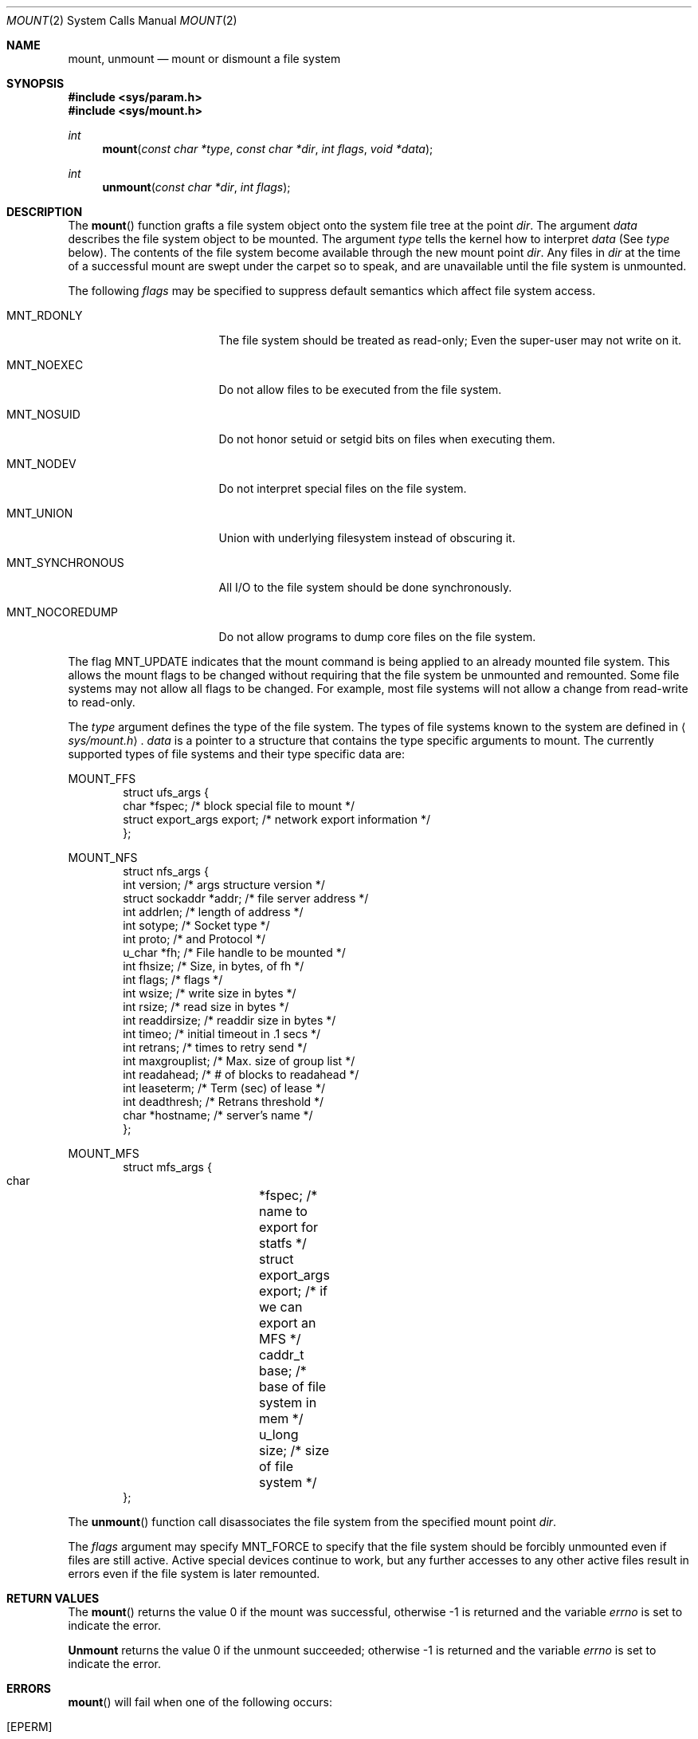 .\"	$NetBSD: mount.2,v 1.20 1999/09/26 21:18:54 jdolecek Exp $
.\"
.\" Copyright (c) 1980, 1989, 1993
.\"	The Regents of the University of California.  All rights reserved.
.\"
.\" Redistribution and use in source and binary forms, with or without
.\" modification, are permitted provided that the following conditions
.\" are met:
.\" 1. Redistributions of source code must retain the above copyright
.\"    notice, this list of conditions and the following disclaimer.
.\" 2. Redistributions in binary form must reproduce the above copyright
.\"    notice, this list of conditions and the following disclaimer in the
.\"    documentation and/or other materials provided with the distribution.
.\" 3. All advertising materials mentioning features or use of this software
.\"    must display the following acknowledgement:
.\"	This product includes software developed by the University of
.\"	California, Berkeley and its contributors.
.\" 4. Neither the name of the University nor the names of its contributors
.\"    may be used to endorse or promote products derived from this software
.\"    without specific prior written permission.
.\"
.\" THIS SOFTWARE IS PROVIDED BY THE REGENTS AND CONTRIBUTORS ``AS IS'' AND
.\" ANY EXPRESS OR IMPLIED WARRANTIES, INCLUDING, BUT NOT LIMITED TO, THE
.\" IMPLIED WARRANTIES OF MERCHANTABILITY AND FITNESS FOR A PARTICULAR PURPOSE
.\" ARE DISCLAIMED.  IN NO EVENT SHALL THE REGENTS OR CONTRIBUTORS BE LIABLE
.\" FOR ANY DIRECT, INDIRECT, INCIDENTAL, SPECIAL, EXEMPLARY, OR CONSEQUENTIAL
.\" DAMAGES (INCLUDING, BUT NOT LIMITED TO, PROCUREMENT OF SUBSTITUTE GOODS
.\" OR SERVICES; LOSS OF USE, DATA, OR PROFITS; OR BUSINESS INTERRUPTION)
.\" HOWEVER CAUSED AND ON ANY THEORY OF LIABILITY, WHETHER IN CONTRACT, STRICT
.\" LIABILITY, OR TORT (INCLUDING NEGLIGENCE OR OTHERWISE) ARISING IN ANY WAY
.\" OUT OF THE USE OF THIS SOFTWARE, EVEN IF ADVISED OF THE POSSIBILITY OF
.\" SUCH DAMAGE.
.\"
.\"     @(#)mount.2	8.3 (Berkeley) 5/24/95
.\"
.Dd May 24, 1995
.Dt MOUNT 2
.Os
.Sh NAME
.Nm mount ,
.Nm unmount
.Nd mount or dismount a file system
.Sh SYNOPSIS
.Fd #include <sys/param.h>
.Fd #include <sys/mount.h>
.Ft int
.Fn mount "const char *type" "const char *dir" "int flags" "void *data"
.Ft int
.Fn unmount "const char *dir" "int flags"
.Sh DESCRIPTION
The
.Fn mount
function grafts
a file system object onto the system file tree
at the point
.Ar dir .
The argument
.Ar data
describes the file system object to be mounted.
The argument
.Ar type
tells the kernel how to interpret
.Ar data
(See
.Ar type
below).
The contents of the file system
become available through the new mount point
.Ar dir .
Any files in
.Ar dir
at the time
of a successful mount are swept under the carpet so to speak, and
are unavailable until the file system is unmounted.
.Pp
The following
.Ar flags
may be specified to
suppress default semantics which affect file system access.
.Bl -tag -width MNT_SYNCHRONOUS
.It Dv MNT_RDONLY
The file system should be treated as read-only;
Even the super-user may not write on it.
.It Dv MNT_NOEXEC
Do not allow files to be executed from the file system.
.It Dv MNT_NOSUID
Do not honor setuid or setgid bits on files when executing them.
.It Dv MNT_NODEV
Do not interpret special files on the file system.
.It Dv MNT_UNION
Union with underlying filesystem instead of obscuring it.
.It Dv MNT_SYNCHRONOUS
All I/O to the file system should be done synchronously.
.It Dv MNT_NOCOREDUMP
Do not allow programs to dump core files on the file system.
.El
.Pp
The flag
.Dv MNT_UPDATE
indicates that the mount command is being applied 
to an already mounted file system.
This allows the mount flags to be changed without requiring
that the file system be unmounted and remounted.
Some file systems may not allow all flags to be changed.
For example,
most file systems will not allow a change from read-write to read-only.
.Pp
The
.Fa type
argument defines the type of the file system.
The types of file systems known to the system are defined in
.Aq Pa sys/mount.h .
.\" XXX from lite-2:
.\" The types of filesystems known to the system can be obtained with
.\" .Xr sysctl 8
.\" by using the command:
.\" .Bd -literal -offset indent
.\" sysctl vfs
.\" .Ed
.\" .Pp
.Fa data
is a pointer to a structure that contains the type
specific arguments to mount.
The currently supported types of file systems and
their type specific data are:
.Pp
.Dv MOUNT_FFS
.Bd -literal -offset indent -compact
struct ufs_args {
      char      *fspec;             /* block special file to mount */
      struct    export_args export; /* network export information */
};
.Ed
.Pp
.Dv MOUNT_NFS
.Bd -literal -offset indent -compact
struct nfs_args {
      int             version;      /* args structure version */
      struct sockaddr *addr;        /* file server address */
      int             addrlen;      /* length of address */
      int             sotype;       /* Socket type */
      int             proto;        /* and Protocol */
      u_char          *fh;          /* File handle to be mounted */
      int             fhsize;       /* Size, in bytes, of fh */
      int             flags;        /* flags */
      int             wsize;        /* write size in bytes */
      int             rsize;        /* read size in bytes */
      int             readdirsize;  /* readdir size in bytes */
      int             timeo;        /* initial timeout in .1 secs */
      int             retrans;      /* times to retry send */
      int             maxgrouplist; /* Max. size of group list */
      int             readahead;    /* # of blocks to readahead */
      int             leaseterm;    /* Term (sec) of lease */
      int             deadthresh;   /* Retrans threshold */
      char            *hostname;    /* server's name */
};
.Ed
.Pp
.Dv MOUNT_MFS
.Bd -literal -offset indent -compact
struct mfs_args {
      char	*fspec;             /* name to export for statfs */
      struct	export_args export; /* if we can export an MFS */
      caddr_t	base;               /* base of file system in mem */
      u_long	size;               /* size of file system */
};
.Ed
.\" XXX from lite-2: 
.\" The format for these argument structures is described in the
.\" manual page for each filesystem.
.\" By convention filesystem manual pages are named
.\" by prefixing ``mount_'' to the name of the filesystem as returned by
.\" .Xr sysctl 8 .
.\" Thus the
.\" .Nm NFS
.\" filesystem is described by the
.\" .Xr mount_nfs 8
.\" manual page.
.Pp
The
.Fn unmount
function call disassociates the file system from the specified
mount point
.Fa dir .
.Pp
The
.Fa flags
argument may specify
.Dv MNT_FORCE
to specify that the file system should be forcibly unmounted even if files are
still active.
Active special devices continue to work,
but any further accesses to any other active files result in errors
even if the file system is later remounted.
.Sh RETURN VALUES
The
.Fn mount
returns the value 0 if the mount was successful, otherwise -1 is returned
and the variable
.Va errno
is set to indicate the error.
.Pp
.Nm Unmount
returns the value 0 if the unmount succeeded; otherwise -1 is returned
and the variable
.Va errno
is set to indicate the error.
.Sh ERRORS
.Fn mount
will fail when one of the following occurs:
.Bl -tag -width Er
.It Bq Er EPERM
The caller is not the super-user.
.It Bq Er ENAMETOOLONG
A component of a pathname exceeded 
.Dv {NAME_MAX}
characters, or an entire path name exceeded 
.Dv {PATH_MAX}
characters.
.It Bq Er ELOOP
Too many symbolic links were encountered in translating a pathname.
.It Bq Er ENOENT
A component of
.Fa dir
does not exist.
.It Bq Er ENOTDIR
A component of
.Ar name
is not a directory,
or a path prefix of
.Ar special
is not a directory.
.It Bq Er EBUSY
Another process currently holds a reference to
.Fa dir .
.It Bq Er EFAULT
.Fa dir
points outside the process's allocated address space.
.El
.Pp
The following errors can occur for a
.Em ufs
file system mount:
.Bl -tag -width Er
.It Bq Er ENODEV
A component of ufs_args
.Ar fspec
does not exist.
.It Bq Er ENOTBLK
.Ar Fspec
is not a block device.
.It Bq Er ENXIO
The major device number of 
.Ar fspec
is out of range (this indicates no device driver exists
for the associated hardware).
.It Bq Er EBUSY
.Ar Fspec
is already mounted.
.It Bq Er EMFILE
No space remains in the mount table.
.It Bq Er EINVAL
The super block for the file system had a bad magic
number or an out of range block size.
.It Bq Er ENOMEM
Not enough memory was available to read the cylinder
group information for the file system.
.It Bq Er EIO
An I/O error occurred while reading the super block or
cylinder group information.
.It Bq Er EFAULT
.Ar Fspec
points outside the process's allocated address space.
.El
.Pp
The following errors can occur for a
.Em nfs
file system mount:
.Bl -tag -width Er
.It Bq Er ETIMEDOUT
.Em Nfs
timed out trying to contact the server.
.It Bq Er EFAULT
Some part of the information described by nfs_args
points outside the process's allocated address space.
.El
.Pp
The following errors can occur for a
.Em mfs
file system mount:
.Bl -tag -width Er
.It Bq Er EMFILE
No space remains in the mount table.
.It Bq Er EINVAL
The super block for the file system had a bad magic
number or an out of range block size.
.It Bq Er ENOMEM
Not enough memory was available to read the cylinder
group information for the file system.
.It Bq Er EIO
A paging error occurred while reading the super block or
cylinder group information.
.It Bq Er EFAULT
.Em Name
points outside the process's allocated address space.
.El
.Pp
.Nm Unmount
may fail with one of the following errors:
.Bl -tag -width Er
.It Bq Er EPERM
The caller is not the super-user.
.It Bq Er ENOTDIR
A component of the path is not a directory.
.It Bq Er ENAMETOOLONG
A component of a pathname exceeded 
.Dv {NAME_MAX}
characters, or an entire path name exceeded 
.Dv {PATH_MAX}
characters.
.It Bq Er ELOOP
Too many symbolic links were encountered in translating the pathname.
.It Bq Er EINVAL
The requested directory is not in the mount table.
.It Bq Er EBUSY
A process is holding a reference to a file located
on the file system.
.It Bq Er EIO
An I/O error occurred while writing cached file system information.
.It Bq Er EFAULT
.Fa dir
points outside the process's allocated address space.
.El
.Pp
A
.Em ufs
or
.Em mfs
mount can also fail if the maximum number of file systems are currently
mounted.
.Sh SEE ALSO
.Xr getfsstat 2 ,
.Xr getmntinfo 3 ,
.Xr symlink 7 ,
.Xr mount 8 ,
.Xr umount 8 ,
.Xr sysctl 8
.Sh BUGS
Some of the error codes need translation to more obvious messages.
.Sh HISTORY
.Fn mount
and
.Fn umount
(now unmount) function calls appeared in 
.At v6 .
